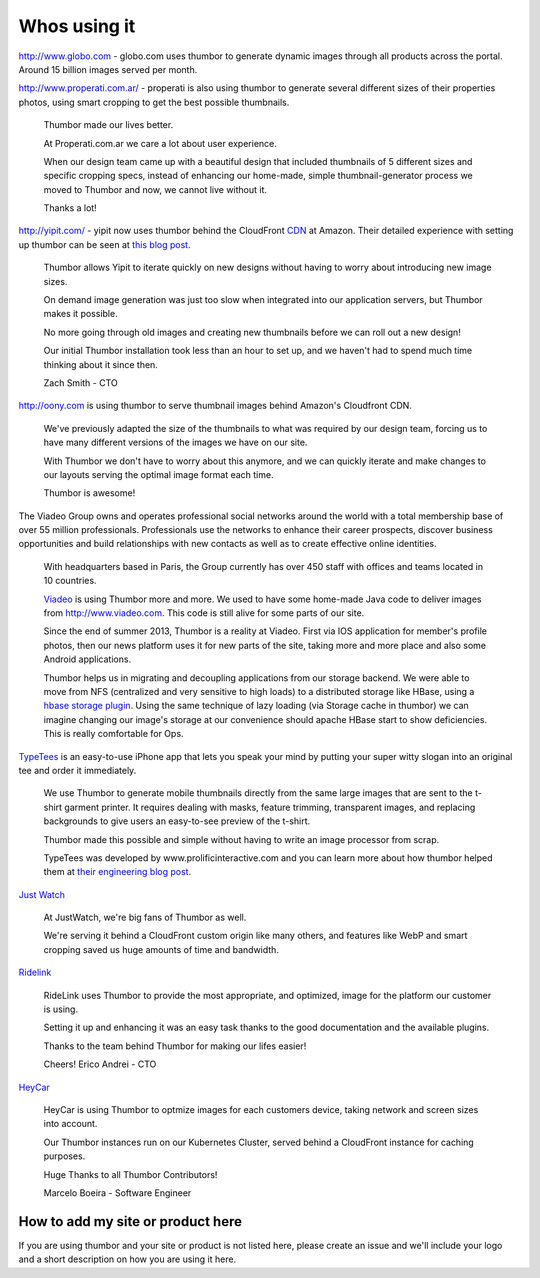 Whos using it
=============

.. image:: images/logo-globocom.png


http://www.globo.com - globo.com uses thumbor to generate dynamic images
through all products across the portal. Around 15 billion images served
per month.

.. image:: images/properati-logo.png

http://www.properati.com.ar/ - properati is also using thumbor to
generate several different sizes of their properties photos, using smart
cropping to get the best possible thumbnails.

    Thumbor made our lives better.

    At Properati.com.ar we care a lot about user experience.

    When our design team came up with a beautiful design that included
    thumbnails of 5 different sizes and specific cropping specs, instead
    of enhancing our home-made, simple thumbnail-generator process we
    moved to Thumbor and now, we cannot live without it.

    Thanks a lot!

.. image:: images/yipit.png

http://yipit.com/ - yipit now uses thumbor behind the CloudFront
`CDN <http://en.wikipedia.org/wiki/Content_delivery_network>`__ at
Amazon. Their detailed experience with setting up thumbor can be seen at
`this blog
post <http://tech.yipit.com/2013/01/03/how-yipit-scales-thumbnailing-with-thumbor-and-cloudfront/>`__.

    Thumbor allows Yipit to iterate quickly on new designs without
    having to worry about introducing new image sizes.

    On demand image generation was just too slow when integrated into
    our application servers, but Thumbor makes it possible.

    No more going through old images and creating new thumbnails before
    we can roll out a new design!

    Our initial Thumbor installation took less than an hour to set up,
    and we haven't had to spend much time thinking about it since then.

    Zach Smith - CTO

.. image:: images/oony.png

http://oony.com is using thumbor to serve thumbnail images behind
Amazon's Cloudfront CDN.

    We've previously adapted the size of the thumbnails to what was
    required by our design team, forcing us to have many different
    versions of the images we have on our site.

    With Thumbor we don't have to worry about this anymore, and we can
    quickly iterate and make changes to our layouts serving the optimal
    image format each time.

    Thumbor is awesome!

.. image:: images/viadeo.png

The Viadeo Group owns and operates professional social networks
around the world with a total membership base of over 55 million
professionals. Professionals use the networks to enhance their
career prospects, discover business opportunities and build
relationships with new contacts as well as to create effective
online identities.

    With headquarters based in Paris, the Group currently has over 450
    staff with offices and teams located in 10 countries.

    `Viadeo <http://viadeo.com>`__ is using Thumbor more and more. We
    used to have some home-made Java code to deliver images from
    http://www.viadeo.com. This code is still alive for some parts of
    our site.

    Since the end of summer 2013, Thumbor is a reality at Viadeo. First
    via IOS application for member's profile photos, then our news
    platform uses it for new parts of the site, taking more and more
    place and also some Android applications.

    Thumbor helps us in migrating and decoupling applications from our
    storage backend. We were able to move from NFS (centralized and very
    sensitive to high loads) to a distributed storage like HBase, using
    a `hbase storage
    plugin <https://github.com/dhardy92/thumbor_hbase>`__. Using the
    same technique of lazy loading (via Storage cache in thumbor) we can
    imagine changing our image's storage at our convenience should
    apache HBase start to show deficiencies. This is really comfortable
    for Ops.

.. figure:: https://photos-6.dropbox.com/t/0/AAB3D6eKY8kwYj31vVM9-OzqK-KZZNlZHzPKAHLyKJI2JQ/12/1991264/png/2048x1536/3/1403200800/0/2/threadless.png/EchOaLOlADj4-3Hdi-Apta8dr0o9EgUXvJBFvDe7olY
   :alt: threadless

`TypeTees <https://www.threadless.com/typetees>`__ is an easy-to-use
iPhone app that lets you speak your mind by putting your super witty
slogan into an original tee and order it immediately.

    We use Thumbor to generate mobile thumbnails directly from the same
    large images that are sent to the t-shirt garment printer. It
    requires dealing with masks, feature trimming, transparent images,
    and replacing backgrounds to give users an easy-to-see preview of
    the t-shirt.

    Thumbor made this possible and simple without having to write an
    image processor from scrap.

    TypeTees was developed by www.prolificinteractive.com and you can
    learn more about how thumbor helped them at `their engineering blog
    post <http://prolificinteractive.com/blog/2014/05/29/threadless-typetees-neat-and-easy-thumbnails-using-thumbor-and-php/>`__.

.. figure:: https://lh4.googleusercontent.com/gHam5ielak_FmlYLnl9ONZSD_LXyp8SLS1LbU9xt7WedO3BiX8KVGGUmcYXEX7UB__14GA=w1883-h1153
   :alt: just watch

`Just Watch <http://www.justwatch.com>`__

    At JustWatch, we're big fans of Thumbor as well.

    We're serving it behind a CloudFront custom origin like many others, and features like WebP and smart cropping saved us huge amounts of time and bandwidth.

.. figure:: https://cloud.githubusercontent.com/assets/306014/14242873/8771528a-fa52-11e5-894c-0cdbf66580ce.png
   :alt: Ridelink

`Ridelink <https://ridelink.com/>`__

    RideLink uses Thumbor to provide the most appropriate, and optimized, image for the platform our customer is using.

    Setting it up and enhancing it was an easy task thanks to the good documentation and the available plugins.

    Thanks to the team behind Thumbor for making our lifes easier!

    Cheers!
    Erico Andrei - CTO

.. figure:: http://www.gravatar.com/avatar/0a4f4e23260b57fdba6380fe0ad5b84b.jpg 
    :alt: Ridelink

`HeyCar <https://hey.car/>`__

    HeyCar is using Thumbor to optmize images for each customers device, taking network and screen sizes into account.

    Our Thumbor instances run on our Kubernetes Cluster, served behind a CloudFront instance for caching purposes.

    Huge Thanks to all Thumbor Contributors!
    
    Marcelo Boeira - Software Engineer

How to add my site or product here
----------------------------------

If you are using thumbor and your site or product is not listed here,
please create an issue and we'll include your logo and a short
description on how you are using it here.

